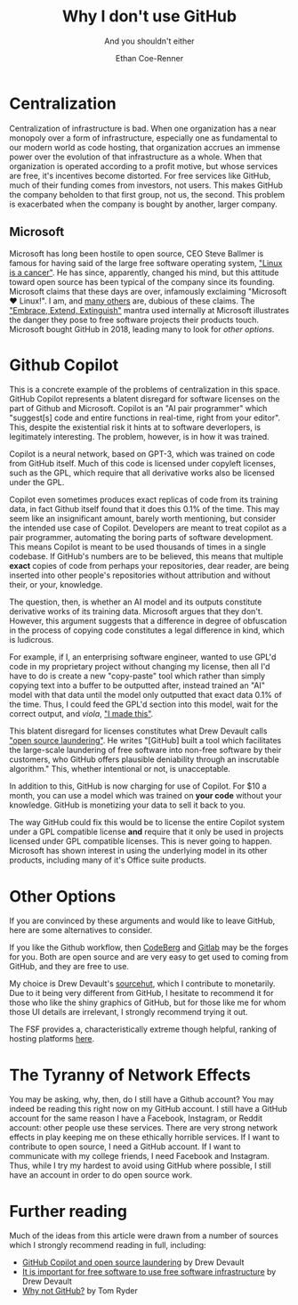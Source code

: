 #+title: Why I don't use GitHub
#+subtitle: And you shouldn't either
#+author: Ethan Coe-Renner

* Centralization
Centralization of infrastructure is bad.
When one organization has a near monopoly over a form of infrastructure, especially one as fundamental to our modern world as code hosting, that organization accrues an immense power over the evolution of that infrastructure as a whole.
When that organization is operated according to a profit motive, but whose services are free, it's incentives become distorted. For free services like GitHub, much of their funding comes from investors, not users. This makes GitHub the company beholden to that first group, not us, the second. This problem is exacerbated when the company is bought by another, larger company.
** Microsoft
Microsoft has long been hostile to open source, CEO Steve Ballmer is famous for having said of the large free software operating system, [[https://www.theregister.com/2001/06/02/ballmer_linux_is_a_cancer/]["Linux is a cancer"]]. He has since, apparently, changed his mind, but this attitude toward open source has been typical of the company since its founding.
Microsoft claims that these days are over, infamously exclaiming "Microsoft ❤️ Linux!".
I am, and [[https://davelane.nz/microsoft-there-way-win-our-trust][many others]] are, dubious of these claims. The [[https://en.wikipedia.org/wiki/Embrace,_extend,_and_extinguish]["Embrace, Extend, Extinguish"]] mantra used internally at Microsoft illustrates the danger they pose to free software projects their products touch.
Microsoft bought GitHub in 2018, leading many to look for [[Other Options][other options]].

* Github Copilot
This is a concrete example of the problems of centralization in this space. GitHub Copilot represents a blatent disregard for software licenses on the part of Github and Microsoft.
Copilot is an "AI pair programmer" which "suggest[s] code and entire functions in real-time, right from your editor". This, despite the existential risk it hints at to software deverlopers, is legitimately interesting. The problem, however, is in how it was trained.

Copilot is a neural network, based on GPT-3, which was trained on code from GitHub itself.
Much of this code is licensed under copyleft licenses, such as the GPL, which require that all derivative works also be licensed under the GPL.

Copilot even sometimes produces exact replicas of code from its training data, in fact Github itself found that it does this 0.1% of the time.
This may seem like an insignificant amount, barely worth mentioning, but consider the intended use case of Copilot. Developers are meant to treat copilot as a pair programmer, automating the boring parts of software development.
This means Copilot is meant to be used thousands of times in a single codebase. If GitHub's numbers are to be believed, this means that multiple *exact* copies of code from perhaps your repositories, dear reader, are being inserted into other people's repositories without attribution and without their, or your, knowledge.

The question, then, is whether an AI model and its outputs constitute derivative works of its training data. Microsoft argues that they don't. However, this argument suggests that a difference in degree of obfuscation in the process of copying code constitutes a legal difference in kind, which is ludicrous.

For example, if I, an enterprising software engineer, wanted to use GPL'd code in my proprietary project without changing my license, then all I'd have to do is create a new "copy-paste" tool which rather than simply copying text into a buffer to be outputted after, instead trained an "AI" model with that data until the model only outputted that exact data 0.1% of the time. Thus, I could feed the GPL'd section into this model, wait for the correct output, and /viola/, [[https://knowyourmeme.com/memes/i-made-this]["I made this"]].

This blatent disregard for licenses constitutes what Drew Devault calls [[https://drewdevault.com/2022/06/23/Copilot-GPL-washing.html]["open source laundering"]]. He writes "[GitHub] built a tool which facilitates the large-scale laundering of free software into non-free software by their customers, who GitHub offers plausible deniability through an inscrutable algorithm." This, whether intentional or not, is unacceptable.

In addition to this, GitHub is now charging for use of Copilot. For $10 a month, you can use a model which was trained on *your code* without your knowledge. GitHub is monetizing your data to sell it back to you.

The way GitHub could fix this would be to license the entire Copilot system under a GPL compatible license *and* require that it only be used in projects licensed under GPL compatible licenses. This is never going to happen. Microsoft has shown interest in using the underlying model in its other products, including many of it's Office suite products.

* Other Options
If you are convinced by these arguments and would like to leave GitHub, here are some alternatives to consider.

If you like the Github workflow, then [[https://codeberg.org/][CodeBerg]] and [[https://about.gitlab.com/][Gitlab]] may be the forges for you. Both are open source and are very easy to get used to coming from GitHub, and they are free to use.

My choice is Drew Devault's [[https://sourcehut.org/][sourcehut]], which I contribute to monetarily. Due to it being very different from GitHub, I hesitate to recommend it for those who like the shiny graphics of GitHub, but for those like me for whom those UI details are irrelevant, I strongly recommend trying it out.

The FSF provides a, characteristically extreme though helpful, ranking of hosting platforms [[https://www.gnu.org/software/repo-criteria-evaluation.html][here]].

* The Tyranny of Network Effects
You may be asking, why, then, do I still have a Github account? You may indeed be reading this right now on my GitHub account.
I still have a GitHub account for the same reason I have a Facebook, Instagram, or Reddit account: other people use these services. There are very strong network effects in play keeping me on these ethically horrible services. If I want to contribute to open source, I need a GitHub account. If I want to communicate with my college friends, I need Facebook and Instagram.
Thus, while I try my hardest to avoid using GitHub where possible, I still have an account in order to do open source work.


* Further reading
Much of the ideas from this article were drawn from a number of sources which I strongly recommend reading in full, including:
- [[https://drewdevault.com/2022/06/23/Copilot-GPL-washing.html][GitHub Copilot and open source laundering]] by Drew Devault
- [[https://drewdevault.com/2022/03/29/free-software-free-infrastructure.html][It is important for free software to use free software infrastructure]] by Drew Devault
- [[https://sanctum.geek.nz/why-not-github.html][Why not GitHub?]] by Tom Ryder
